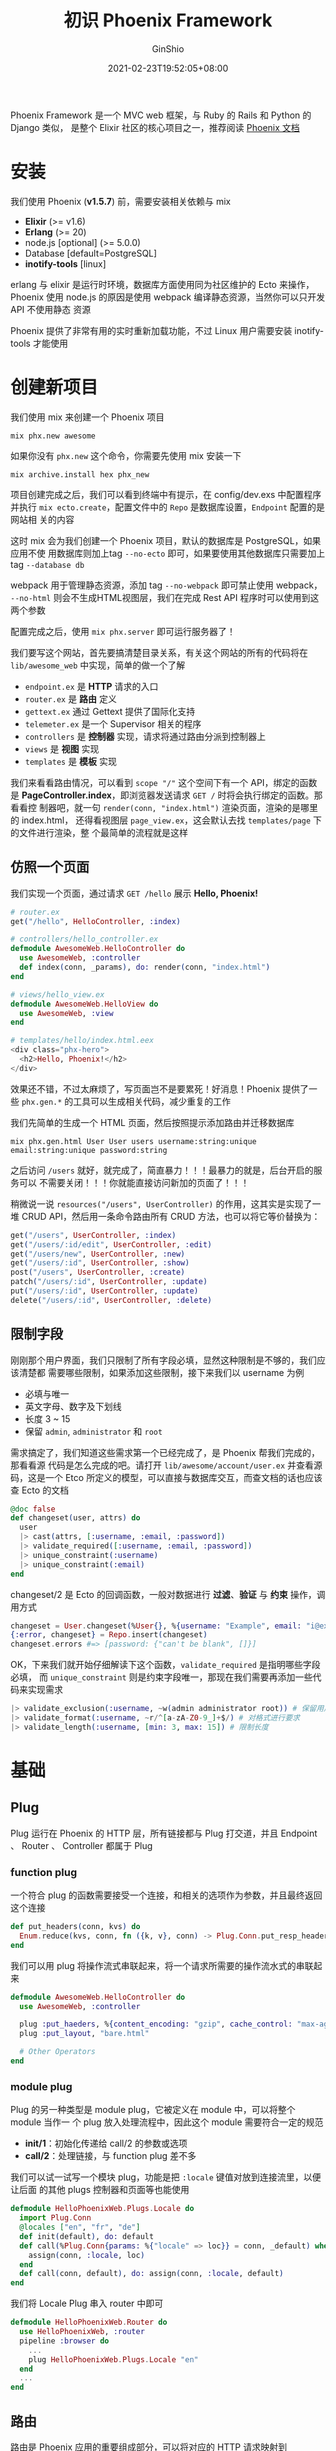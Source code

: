 #+hugo_categories: API
#+hugo_tags: Elixir Network Web Phoenix Framework
#+hugo_draft: false
#+hugo_locale: zh
#+hugo_lastmod: 2021-07-04T19:57:42+08:00
#+hugo_auto_set_lastmod: nil
#+hugo_front_matter_key_replace: author>authors
#+hugo_custom_front_matter: :series ["Elixir Phoenix Framework"] :series_weight 1
#+title: 初识 Phoenix Framework
#+author: GinShio
#+date: 2021-02-23T19:52:05+08:00
#+email: ginshio78@gmail.com
#+description: GinShio | Elixir Phoenix Framework - Introduction
#+keywords: Projects Elixir Network Web Phoenix Framework
#+export_file_name: elixir_phoenix_framework_notes_001.zh-cn.txt

Phoenix Framework 是一个 MVC web 框架，与 Ruby 的 Rails 和 Python 的 Django 类似，
是整个 Elixir 社区的核心项目之一，推荐阅读 [[https://hexdocs.pm/phoenix/][Phoenix 文档]]

* 安装
我们使用 Phoenix (*v1.5.7*) 前，需要安装相关依赖与 mix
  - *Elixir* (>= v1.6)
  - *Erlang* (>= 20)
  - node.js [optional] (>= 5.0.0)
  - Database [default=PostgreSQL]
  - *inotify-tools* [linux]

erlang 与 elixir 是运行时环境，数据库方面使用同为社区维护的 Ecto 来操作，Phoenix
使用 node.js 的原因是使用 webpack 编译静态资源，当然你可以只开发 API 不使用静态
资源

Phoenix 提供了非常有用的实时重新加载功能，不过 Linux 用户需要安装 inotify-tools
才能使用



* 创建新项目
我们使用 mix 来创建一个 Phoenix 项目
#+begin_src shell
mix phx.new awesome
#+end_src

如果你没有 ~phx.new~ 这个命令，你需要先使用 mix 安装一下
#+begin_src shell
mix archive.install hex phx_new
#+end_src

项目创建完成之后，我们可以看到终端中有提示，在 config/dev.exs 中配置程序并执行
~mix ecto.create~​，配置文件中的 ~Repo~ 是数据库设置，​~Endpoint~ 配置的是网站相
关的内容

这时 mix 会为我们创建一个 Phoenix 项目，默认的数据库是 PostgreSQL，如果应用不使
用数据库则加上tag ~--no-ecto~ 即可，如果要使用其他数据库只需要加上 tag
~--database db~

webpack 用于管理静态资源，添加 tag ~--no-webpack~ 即可禁止使用 webpack，
~--no-html~ 则会不生成HTML视图层，我们在完成 Rest API 程序时可以使用到这两个参数

配置完成之后，使用 ~mix phx.server~ 即可运行服务器了！

[[file:../images/elixir-phoenix-framework-welcome.png]]

我们要写这个网站，首先要搞清楚目录关系，有关这个网站的所有的代码将在
~lib/awesome_web~ 中实现，简单的做一个了解
  - ~endpoint.ex~ 是 *HTTP* 请求的入口
  - ~router.ex~ 是 *路由* 定义
  - ~gettext.ex~ 通过 Gettext 提供了国际化支持
  - ~telemeter.ex~ 是一个 Supervisor 相关的程序
  - ~controllers~ 是 *控制器* 实现，请求将通过路由分派到控制器上
  - ~views~ 是 *视图* 实现
  - ~templates~ 是 *模板* 实现

我们来看看路由情况，可以看到 ~scope "/"~ 这个空间下有一个 API，绑定的函数是
*PageController.index*​，即浏览器发送请求 ~GET /~ 时将会执行绑定的函数。那看看控
制器吧，就一句 =render(conn, "index.html")= 渲染页面，渲染的是哪里的 index.html，
还得看视图层 ~page_view.ex~​，这会默认去找 ~templates/page~ 下的文件进行渲染，整
个最简单的流程就是这样

** 仿照一个页面
我们实现一个页面，通过请求 ~GET /hello~ 展示 *Hello, Phoenix!*
#+begin_src elixir
# router.ex
get("/hello", HelloController, :index)

# controllers/hello_controller.ex
defmodule AwesomeWeb.HelloController do
  use AwesomeWeb, :controller
  def index(conn, _params), do: render(conn, "index.html")
end

# views/hello_view.ex
defmodule AwesomeWeb.HelloView do
  use AwesomeWeb, :view
end

# templates/hello/index.html.eex
<div class="phx-hero">
  <h2>Hello, Phoenix!</h2>
</div>
#+end_src

[[file:../images/elixir-phoenix-framework-hello.png]]

效果还不错，不过太麻烦了，写页面岂不是要累死！好消息！Phoenix 提供了一些
~phx.gen.*~ 的工具可以生成相关代码，减少重复的工作

我们先简单的生成一个 HTML 页面，然后按照提示添加路由并迁移数据库
#+begin_src shell
mix phx.gen.html User User users username:string:unique email:string:unique password:string
#+end_src

之后访问 ~/users~ 就好，就完成了，简直暴力！！！最暴力的就是，后台开启的服务可以
不需要关闭！！！你就能直接访问新加的页面了！！！

稍微说一说 =resources("/users", UserController)= 的作用，这其实是实现了一堆 CRUD
API，然后用一条命令路由所有 CRUD 方法，也可以将它等价替换为：
#+begin_src elixir
get("/users", UserController, :index)
get("/users/:id/edit", UserController, :edit)
get("/users/new", UserController, :new)
get("/users/:id", UserController, :show)
post("/users", UserController, :create)
patch("/users/:id", UserController, :update)
put("/users/:id", UserController, :update)
delete("/users/:id", UserController, :delete)
#+end_src

** 限制字段
刚刚那个用户界面，我们只限制了所有字段必填，显然这种限制是不够的，我们应该清楚都
需要哪些限制，如果添加这些限制，接下来我们以 username 为例
  - 必填与唯一
  - 英文字母、数字及下划线
  - 长度 3 ~ 15
  - 保留 ~admin~, ~administrator~ 和 ~root~

需求搞定了，我们知道这些需求第一个已经完成了，是 Phoenix 帮我们完成的，那看看源
代码是怎么完成的吧。请打开 ~lib/awesome/account/user.ex~ 并查看源码，这是一个
Etco 所定义的模型，可以直接与数据库交互，而查文档的话也应该查 Ecto 的文档
#+begin_src elixir
@doc false
def changeset(user, attrs) do
  user
  |> cast(attrs, [:username, :email, :password])
  |> validate_required([:username, :email, :password])
  |> unique_constraint(:username)
  |> unique_constraint(:email)
end
#+end_src

changeset/2 是 Ecto 的回调函数，一般对数据进行 *过滤*​、​*验证* 与 *约束* 操作，调
用方式
#+begin_src elixir
changeset = User.changeset(%User{}, %{username: "Example", email: "i@example.com"})
{:error, changeset} = Repo.insert(changeset)
changeset.errors #=> [password: {"can't be blank", []}]
#+end_src

OK，下来我们就开始仔细解读下这个函数，​~validate_required~ 是指明哪些字段必填，
而 ~unique_constraint~ 则是约束字段唯一，那现在我们需要再添加一些代码来实现需求
#+begin_src elixir
|> validate_exclusion(:username, ~w(admin administrator root)) # 保留用户名
|> validate_format(:username, ~r/^[a-zA-Z0-9_]+$/) # 对格式进行要求
|> validate_length(:username, [min: 3, max: 15]) # 限制长度
#+end_src



* 基础
** Plug
Plug 运行在 Phoenix 的 HTTP 层，所有链接都与 Plug 打交道，并且 Endpoint 、
Router 、 Controller 都属于 Plug
*** function plug
一个符合 plug 的函数需要接受一个连接，和相关的选项作为参数，并且最终返回这个连接
#+begin_src elixir
def put_headers(conn, kvs) do
  Enum.reduce(kvs, conn, fn ({k, v}, conn) -> Plug.Conn.put_resp_header(conn, k, v) end)
end
#+end_src

我们可以用 plug 将操作流式串联起来，将一个请求所需要的操作流水式的串联起来
#+begin_src elixir
defmodule AwesomeWeb.HelloController do
  use AwesomeWeb, :controller

  plug :put_haeders, %{content_encoding: "gzip", cache_control: "max-age=3600"}
  plug :put_layout, "bare.html"

  # Other Operators
end
#+end_src

*** module plug
Plug 的另一种类型是 module plug，它被定义在 module 中，可以将整个 module 当作一
个 plug 放入处理流程中，因此这个 module 需要符合一定的规范
  - *init/1*​：初始化传递给 call/2 的参数或选项
  - *call/2*​：处理链接，与 function plug 差不多

我们可以试一试写一个模块 plug，功能是把 ~:locale~ 键值对放到连接流里，以便让后面
的其他 plugs 控制器和页面等也能使用
#+begin_src elixir
defmodule HelloPhoenixWeb.Plugs.Locale do
  import Plug.Conn
  @locales ["en", "fr", "de"]
  def init(default), do: default
  def call(%Plug.Conn{params: %{"locale" => loc}} = conn, _default) when loc in @locales do
    assign(conn, :locale, loc)
  end
  def call(conn, default), do: assign(conn, :locale, default)
end
#+end_src

我们将 Locale Plug 串入 router 中即可
#+begin_src elixir
defmodule HelloPhoenixWeb.Router do
  use HelloPhoenixWeb, :router
  pipeline :browser do
    ...
    plug HelloPhoenixWeb.Plugs.Locale "en"
  end
  ...
end
#+end_src

** 路由
路由是 Phoenix 应用的重要组成部分，可以将对应的 HTTP 请求映射到
controller/action, 处理实时 channel，还为路由之前的中间件定义了一系列的转换功能

*pipeline* 可以定义一种类型的操作，这种操作可以定义一系列 plug 为以后定义的 API
使用。​*scope* 操作可以定义一组 API 的作用域，并且可以指定 pipe 类型来获取 plug
操作
#+begin_src elixir
pipeline :browser do
  plug :accepts, ["html"]
  plug :fetch_session
  plug :fetch_flash
  plug :protect_from_forgery
  plug :put_secure_browser_headers
end
scope "/", HelloPhoenixWeb do
  pipe_through :browser
  get("/", PageController, :index)
end
#+end_src

Phoenix 可以使用命令 ~mix phx.routes~ 查看所有已定义的 API
#+begin_example
 page_path  GET     /         HelloPhoenixWeb.PageController :index
hello_path  GET     /hello    HelloPhoenixWeb.HelloController :index
#+end_example


Path helpers 是 Router.Helpers 模块动态产生的函数，命名规则根据 Controller 生成，
我们可以执行命令 ~iex -S mix~ 运行项目并中查看 Helps
#+begin_src elixir
HelloPhoenixWeb.Router.Helpers.page_path(HelloPhoenixWeb.Endpoint, :index) # "/"
HelloPhoenixWeb.Router.Helpers.hello_path(HelloPhoenixWeb.Endpoint, :index) # "/hello"
#+end_src

Helps 也可以用在 eex 中，示例 =page_path(@conn, :index)= 的输出即为 ~"/"~
#+begin_src elixir
<a href="<%= page_path(@conn, :index) %>">To the Welcome Page!</a>
#+end_src

我们添加一系列 ~/~ 与 ~/admin~ 下的 API，phx.routes 查看 API，可以发现 uri、
Controller、function 都是没问题的，但是 helps 都是 *review_path*​，这会引起
helps 函数调用错误
#+begin_example
review_path  GET     /reviews HelloPhoenixWeb.ReviewController :index
review_path  GET     /reviews/:id/edit HelloPhoenixWeb.ReviewController :edit
review_path  GET     /reviews/new HelloPhoenixWeb.ReviewController :new
review_path  GET     /reviews/:id HelloPhoenixWeb.ReviewController :show
review_path  POST    /reviews HelloPhoenixWeb.ReviewController :create
review_path  PATCH   /reviews/:id HelloPhoenixWeb.ReviewController :update
             PUT     /reviews/:id HelloPhoenixWeb.ReviewController :update
review_path  DELETE  /reviews/:id HelloPhoenixWeb.ReviewController :delete
review_path  GET     /admin/reviews HelloPhoenixWeb.Admin.ReviewController :index
review_path  GET     /admin/reviews/:id/edit HelloPhoenixWeb.Admin.ReviewController :edit
review_path  GET     /admin/reviews/new HelloPhoenixWeb.Admin.ReviewController :new
review_path  GET     /admin/reviews/:id HelloPhoenixWeb.Admin.ReviewController :show
review_path  POST    /admin/reviews HelloPhoenixWeb.Admin.ReviewController :create
review_path  PATCH   /admin/reviews/:id HelloPhoenixWeb.Admin.ReviewController :update
             PUT     /admin/reviews/:id HelloPhoenixWeb.Admin.ReviewController :update
review_path  DELETE  /admin/reviews/:id HelloPhoenixWeb.Admin.ReviewController :delete
#+end_example


我们需要添加 ~as: :admin~ 来解决 helps 冲突
#+begin_src elixir
scope "/", HelloPhoenixWeb do
  pipe_through :browser
  resources "/reviews", ReviewController
end

scope "/admin", HelloPhoenixWeb.Admin, as: :admin do
  resources "/reviews", ReviewController
end
#+end_src

** 控制器
Phoenix 控制器是一个类似中间人的角色，里面的函数称为 atcion，它响应路由的 HTTP
请求。action 可以命名为任意名称，但我们一般遵循一些约定
  - *index*​：按照给定的数据渲染一组条目
  - *show*​：渲染一个给定的 id 的独立条目
  - *new*​：渲染一个创建新条目所需的表单
  - *create*​：接收创建的新条并将其存储
  - *edit*​：接收给定 id 的条目，并将其显示在 form 中用以编辑
  - *update*​：接收修改过的 item 并存储
  - *delete*​：接收给定 id 的条目并将其删除

控制器有一些方法渲染内容，最简单的一种是使用 Phoenix 提供的 ~text/2~ 方法渲染纯
文本，当然也可以有一些其他方法来渲染 ~json/2~ 或 ~html/2~
#+begin_src elixir
def show(conn, %{"id" => id}) do
  text(conn, "Showing id ${id}") # text: Showing id 15
  json(conn, %{id, id}) # json: {"id": "15"}
  html(conn, """
  <html>
      <head>
          <title>Passing an Id</title>
      </head>
      <body>
          <p>You sent in id #{id}</p>
      </body>
  </html>
  """)
end
#+end_src

~render/3~ 是 Phoenix 提供的渲染 View 的方法，View 与 Controller 需要使用相同的
名称，且在 Templates 下有对应的模板目录，目录下对应着 Elixir 模板 HTML 文件
#+begin_src elixir
defmodule HelloPhoenixWeb.HelloConttoller do
  use HelloPhoenixWeb, :controller
  def show(conn, %{"messenger" => messenger}), do: render(conn, "show.html", messenger: messenger)
end
#+end_src

控制器还可以直接返回响应状态
#+begin_src elixir
def index(conn, _params), do: conn |> send_resp(201, "")
#+end_src
